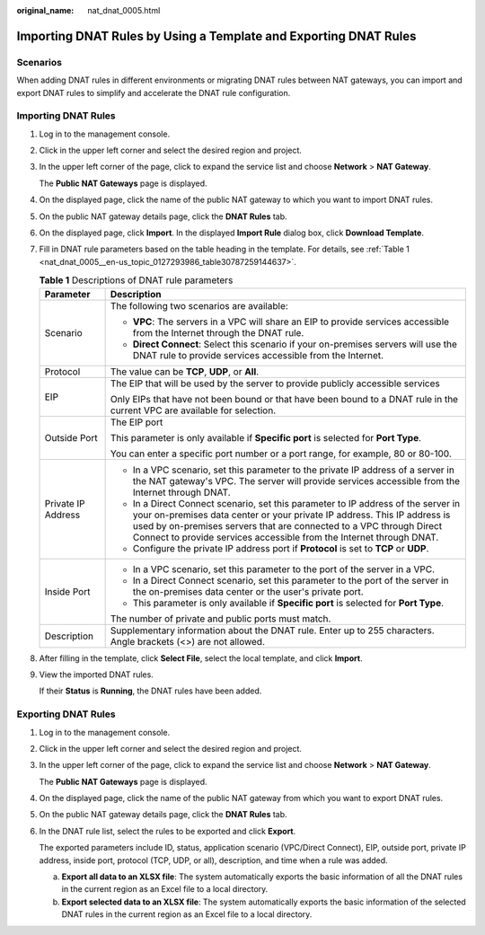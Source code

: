 :original_name: nat_dnat_0005.html

.. _nat_dnat_0005:

Importing DNAT Rules by Using a Template and Exporting DNAT Rules
=================================================================

Scenarios
---------

When adding DNAT rules in different environments or migrating DNAT rules between NAT gateways, you can import and export DNAT rules to simplify and accelerate the DNAT rule configuration.

Importing DNAT Rules
--------------------

#. Log in to the management console.

#. Click |image1| in the upper left corner and select the desired region and project.

#. In the upper left corner of the page, click |image2| to expand the service list and choose **Network** > **NAT Gateway**.

   The **Public NAT Gateways** page is displayed.

#. On the displayed page, click the name of the public NAT gateway to which you want to import DNAT rules.

#. On the public NAT gateway details page, click the **DNAT Rules** tab.

#. On the displayed page, click **Import**. In the displayed **Import Rule** dialog box, click **Download Template**.

#. Fill in DNAT rule parameters based on the table heading in the template. For details, see :ref:`Table 1 <nat_dnat_0005__en-us_topic_0127293986_table30787259144637>`.

   .. _nat_dnat_0005__en-us_topic_0127293986_table30787259144637:

   .. table:: **Table 1** Descriptions of DNAT rule parameters

      +-----------------------------------+--------------------------------------------------------------------------------------------------------------------------------------------------------------------------------------------------------------------------------------------------------------------------------------------------------------+
      | Parameter                         | Description                                                                                                                                                                                                                                                                                                  |
      +===================================+==============================================================================================================================================================================================================================================================================================================+
      | Scenario                          | The following two scenarios are available:                                                                                                                                                                                                                                                                   |
      |                                   |                                                                                                                                                                                                                                                                                                              |
      |                                   | -  **VPC**: The servers in a VPC will share an EIP to provide services accessible from the Internet through the DNAT rule.                                                                                                                                                                                   |
      |                                   | -  **Direct Connect**: Select this scenario if your on-premises servers will use the DNAT rule to provide services accessible from the Internet.                                                                                                                                                             |
      +-----------------------------------+--------------------------------------------------------------------------------------------------------------------------------------------------------------------------------------------------------------------------------------------------------------------------------------------------------------+
      | Protocol                          | The value can be **TCP**, **UDP**, or **All**.                                                                                                                                                                                                                                                               |
      +-----------------------------------+--------------------------------------------------------------------------------------------------------------------------------------------------------------------------------------------------------------------------------------------------------------------------------------------------------------+
      | EIP                               | The EIP that will be used by the server to provide publicly accessible services                                                                                                                                                                                                                              |
      |                                   |                                                                                                                                                                                                                                                                                                              |
      |                                   | Only EIPs that have not been bound or that have been bound to a DNAT rule in the current VPC are available for selection.                                                                                                                                                                                    |
      +-----------------------------------+--------------------------------------------------------------------------------------------------------------------------------------------------------------------------------------------------------------------------------------------------------------------------------------------------------------+
      | Outside Port                      | The EIP port                                                                                                                                                                                                                                                                                                 |
      |                                   |                                                                                                                                                                                                                                                                                                              |
      |                                   | This parameter is only available if **Specific port** is selected for **Port Type**.                                                                                                                                                                                                                         |
      |                                   |                                                                                                                                                                                                                                                                                                              |
      |                                   | You can enter a specific port number or a port range, for example, 80 or 80-100.                                                                                                                                                                                                                             |
      +-----------------------------------+--------------------------------------------------------------------------------------------------------------------------------------------------------------------------------------------------------------------------------------------------------------------------------------------------------------+
      | Private IP Address                | -  In a VPC scenario, set this parameter to the private IP address of a server in the NAT gateway's VPC. The server will provide services accessible from the Internet through DNAT.                                                                                                                         |
      |                                   | -  In a Direct Connect scenario, set this parameter to IP address of the server in your on-premises data center or your private IP address. This IP address is used by on-premises servers that are connected to a VPC through Direct Connect to provide services accessible from the Internet through DNAT. |
      |                                   | -  Configure the private IP address port if **Protocol** is set to **TCP** or **UDP**.                                                                                                                                                                                                                       |
      +-----------------------------------+--------------------------------------------------------------------------------------------------------------------------------------------------------------------------------------------------------------------------------------------------------------------------------------------------------------+
      | Inside Port                       | -  In a VPC scenario, set this parameter to the port of the server in a VPC.                                                                                                                                                                                                                                 |
      |                                   | -  In a Direct Connect scenario, set this parameter to the port of the server in the on-premises data center or the user's private port.                                                                                                                                                                     |
      |                                   | -  This parameter is only available if **Specific port** is selected for **Port Type**.                                                                                                                                                                                                                      |
      |                                   |                                                                                                                                                                                                                                                                                                              |
      |                                   | The number of private and public ports must match.                                                                                                                                                                                                                                                           |
      +-----------------------------------+--------------------------------------------------------------------------------------------------------------------------------------------------------------------------------------------------------------------------------------------------------------------------------------------------------------+
      | Description                       | Supplementary information about the DNAT rule. Enter up to 255 characters. Angle brackets (<>) are not allowed.                                                                                                                                                                                              |
      +-----------------------------------+--------------------------------------------------------------------------------------------------------------------------------------------------------------------------------------------------------------------------------------------------------------------------------------------------------------+

#. After filling in the template, click **Select File**, select the local template, and click **Import**.

#. View the imported DNAT rules.

   If their **Status** is **Running**, the DNAT rules have been added.

Exporting DNAT Rules
--------------------

#. Log in to the management console.

#. Click |image3| in the upper left corner and select the desired region and project.

#. In the upper left corner of the page, click |image4| to expand the service list and choose **Network** > **NAT Gateway**.

   The **Public NAT Gateways** page is displayed.

#. On the displayed page, click the name of the public NAT gateway from which you want to export DNAT rules.

#. On the public NAT gateway details page, click the **DNAT Rules** tab.

#. In the DNAT rule list, select the rules to be exported and click **Export**.

   The exported parameters include ID, status, application scenario (VPC/Direct Connect), EIP, outside port, private IP address, inside port, protocol (TCP, UDP, or all), description, and time when a rule was added.

   a. **Export all data to an XLSX file**: The system automatically exports the basic information of all the DNAT rules in the current region as an Excel file to a local directory.
   b. **Export selected data to an XLSX file**: The system automatically exports the basic information of the selected DNAT rules in the current region as an Excel file to a local directory.

.. |image1| image:: /_static/images/en-us_image_0000002118113858.png
.. |image2| image:: /_static/images/en-us_image_0000002153354089.png
.. |image3| image:: /_static/images/en-us_image_0000002118113858.png
.. |image4| image:: /_static/images/en-us_image_0000002153354089.png
